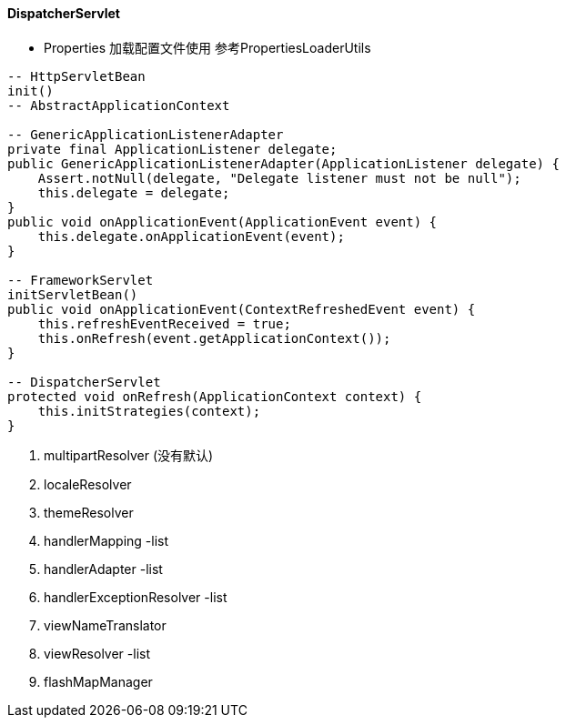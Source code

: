 #### DispatcherServlet


- Properties
加载配置文件使用 参考PropertiesLoaderUtils
```java
-- HttpServletBean
init()
-- AbstractApplicationContext

-- GenericApplicationListenerAdapter
private final ApplicationListener delegate;
public GenericApplicationListenerAdapter(ApplicationListener delegate) {
    Assert.notNull(delegate, "Delegate listener must not be null");
    this.delegate = delegate;
}
public void onApplicationEvent(ApplicationEvent event) {
    this.delegate.onApplicationEvent(event);
}

-- FrameworkServlet
initServletBean()
public void onApplicationEvent(ContextRefreshedEvent event) {
    this.refreshEventReceived = true;
    this.onRefresh(event.getApplicationContext());
}

-- DispatcherServlet
protected void onRefresh(ApplicationContext context) {
    this.initStrategies(context);
}
```
1. multipartResolver (没有默认)
2. localeResolver
3. themeResolver
4. handlerMapping -list
5. handlerAdapter -list
6. handlerExceptionResolver -list
7. viewNameTranslator
8. viewResolver -list
9. flashMapManager